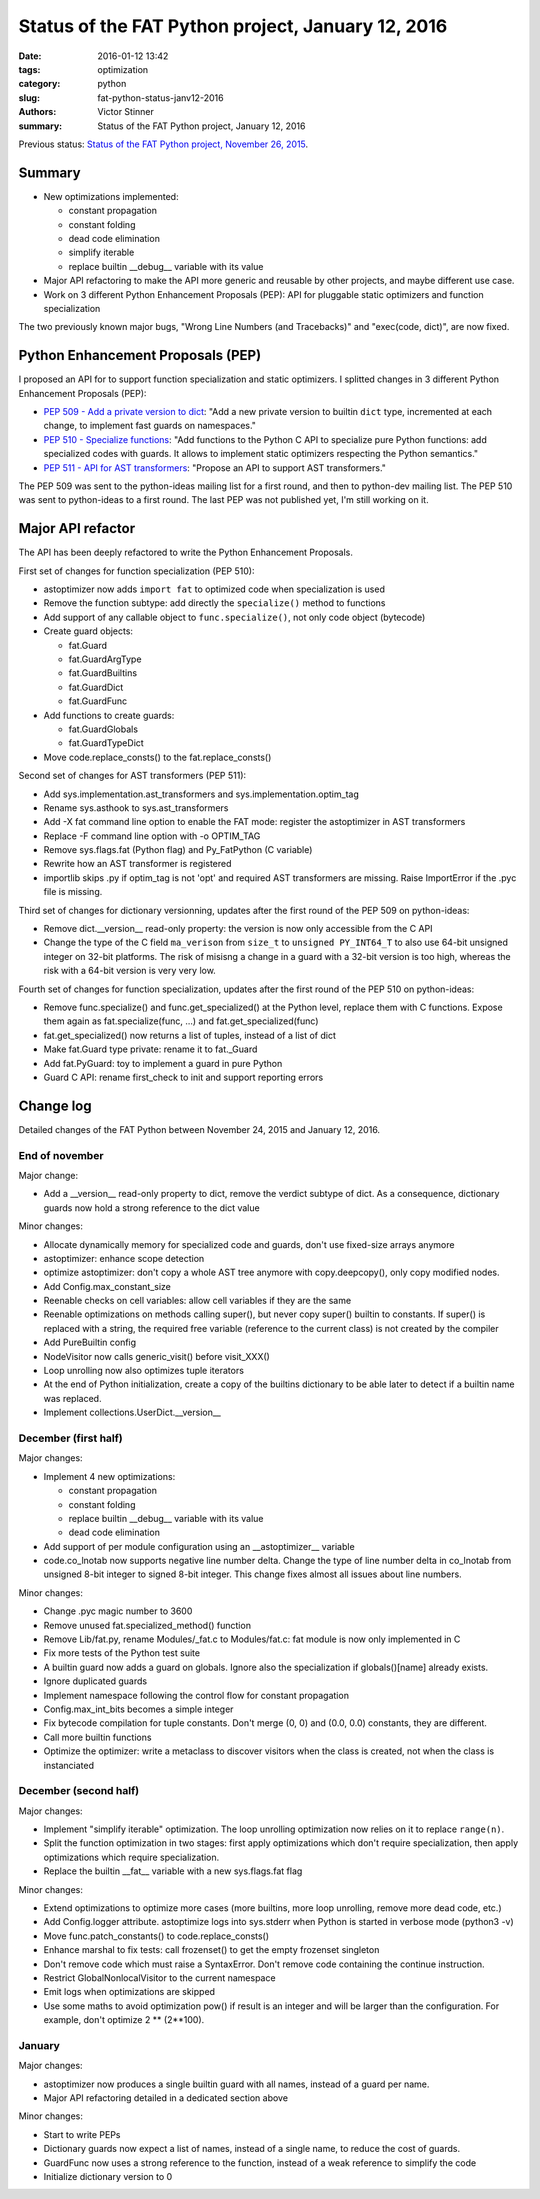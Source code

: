 ++++++++++++++++++++++++++++++++++++++++++++++++++
Status of the FAT Python project, January 12, 2016
++++++++++++++++++++++++++++++++++++++++++++++++++

:date: 2016-01-12 13:42
:tags: optimization
:category: python
:slug: fat-python-status-janv12-2016
:authors: Victor Stinner
:summary: Status of the FAT Python project, January 12, 2016

.. image:: images/fat_python.jpg
   :alt: FAT Python project
   :align: right
   :target: http://faster-cpython.readthedocs.org/fat_python.html

Previous status: `Status of the FAT Python project, November 26, 2015
<{filename}/fat_python_status_nov26_2015.rst>`_.

Summary
=======

* New optimizations implemented:

  * constant propagation
  * constant folding
  * dead code elimination
  * simplify iterable
  * replace builtin __debug__ variable with its value

* Major API refactoring to make the API more generic and reusable by other
  projects, and maybe different use case.

* Work on 3 different Python Enhancement Proposals (PEP): API for pluggable
  static optimizers and function specialization

The two previously known major bugs, "Wrong Line Numbers (and Tracebacks)" and
"exec(code, dict)", are now fixed.


Python Enhancement Proposals (PEP)
==================================

I proposed an API for to support function specialization and static optimizers.
I splitted changes in 3 different Python Enhancement Proposals (PEP):

* `PEP 509 - Add a private version to dict
  <https://www.python.org/dev/peps/pep-0509/>`_: "Add a new private version to
  builtin ``dict`` type, incremented at each change, to implement fast guards
  on namespaces."
* `PEP 510 - Specialize functions
  <https://www.python.org/dev/peps/pep-0510/>`_: "Add functions to the Python C
  API to specialize pure Python functions: add specialized codes with guards.
  It allows to implement static optimizers respecting the Python semantics."
* `PEP 511 - API for AST transformers
  <https://faster-cpython.readthedocs.org/pep_ast.html>`_: "Propose an API to
  support AST transformers."

The PEP 509 was sent to the python-ideas mailing list for a first round, and
then to python-dev mailing list.  The PEP 510 was sent to python-ideas to a
first round. The last PEP was not published yet, I'm still working on it.


Major API refactor
==================

The API has been deeply refactored to write the Python Enhancement Proposals.

First set of changes for function specialization (PEP 510):

* astoptimizer now adds ``import fat`` to optimized code when specialization is
  used
* Remove the function subtype: add directly the ``specialize()`` method to
  functions
* Add support of any callable object to ``func.specialize()``, not only code
  object (bytecode)
* Create guard objects:

  * fat.Guard
  * fat.GuardArgType
  * fat.GuardBuiltins
  * fat.GuardDict
  * fat.GuardFunc

* Add functions to create guards:

  * fat.GuardGlobals
  * fat.GuardTypeDict

* Move code.replace_consts() to the fat.replace_consts()


Second set of changes for AST transformers (PEP 511):

* Add sys.implementation.ast_transformers and sys.implementation.optim_tag
* Rename sys.asthook to sys.ast_transformers
* Add -X fat command line option to enable the FAT mode: register the
  astoptimizer in AST transformers
* Replace -F command line option with -o OPTIM_TAG
* Remove sys.flags.fat (Python flag) and Py_FatPython (C variable)
* Rewrite how an AST transformer is registered
* importlib skips .py if optim_tag is not 'opt' and required AST transformers
  are missing. Raise ImportError if the .pyc file is missing.

Third set of changes for dictionary versionning, updates after the first round
of the PEP 509 on python-ideas:

* Remove dict.__version__ read-only property: the version is now only
  accessible from the C API
* Change the type of the C field ``ma_verison`` from ``size_t`` to ``unsigned
  PY_INT64_T`` to also use 64-bit unsigned integer on 32-bit platforms. The
  risk of misisng a change in a guard with a 32-bit version is too high,
  whereas the risk with a 64-bit version is very very low.

Fourth set of changes for function specialization, updates after the first round
of the PEP 510 on python-ideas:

* Remove func.specialize() and func.get_specialized() at the Python level,
  replace them with C functions. Expose them again as fat.specialize(func, ...)
  and fat.get_specialized(func)
* fat.get_specialized() now returns a list of tuples, instead of a list of dict
* Make fat.Guard type private: rename it to fat._Guard
* Add fat.PyGuard: toy to implement a guard in pure Python
* Guard C API: rename first_check to init and support reporting errors


Change log
==========

Detailed changes of the FAT Python between November 24, 2015 and January 12,
2016.

End of november
---------------

Major change:

* Add a __version__ read-only property to dict, remove the verdict subtype of
  dict. As a consequence, dictionary guards now hold a strong reference to the
  dict value

Minor changes:

* Allocate dynamically memory for specialized code and guards, don't use fixed-size
  arrays anymore
* astoptimizer: enhance scope detection
* optimize astoptimizer: don't copy a whole AST tree anymore with
  copy.deepcopy(), only copy modified nodes.
* Add Config.max_constant_size
* Reenable checks on cell variables: allow cell variables if they are the same
* Reenable optimizations on methods calling super(), but never copy super()
  builtin to constants. If super() is replaced with a string, the required free
  variable (reference to the current class) is not created by the compiler
* Add PureBuiltin config
* NodeVisitor now calls generic_visit() before visit_XXX()
* Loop unrolling now also optimizes tuple iterators
* At the end of Python initialization, create a copy of the builtins dictionary
  to be able later to detect if a builtin name was replaced.
* Implement collections.UserDict.__version__

December (first half)
---------------------

Major changes:

* Implement 4 new optimizations:

  * constant propagation
  * constant folding
  * replace builtin __debug__ variable with its value
  * dead code elimination

* Add support of per module configuration using an __astoptimizer__ variable
* code.co_lnotab now supports negative line number delta.  Change the type of
  line number delta in co_lnotab from unsigned 8-bit integer to signed 8-bit
  integer. This change fixes almost all issues about line numbers.

Minor changes:

* Change .pyc magic number to 3600
* Remove unused fat.specialized_method() function
* Remove Lib/fat.py, rename Modules/_fat.c to Modules/fat.c: fat module is now
  only implemented in C
* Fix more tests of the Python test suite
* A builtin guard now adds a guard on globals. Ignore also the specialization
  if globals()[name] already exists.
* Ignore duplicated guards
* Implement namespace following the control flow for constant propagation
* Config.max_int_bits becomes a simple integer
* Fix bytecode compilation for tuple constants. Don't merge (0, 0) and (0.0,
  0.0) constants, they are different.
* Call more builtin functions
* Optimize the optimizer: write a metaclass to discover visitors when the class
  is created, not when the class is instanciated


December (second half)
----------------------

Major changes:

* Implement "simplify iterable" optimization. The loop unrolling optimization
  now relies on it to replace ``range(n)``.
* Split the function optimization in two stages: first apply optimizations
  which don't require specialization, then apply optimizations which
  require specialization.
* Replace the builtin __fat__ variable with a new sys.flags.fat flag

Minor changes:

* Extend optimizations to optimize more cases (more builtins, more loop
  unrolling, remove more dead code, etc.)
* Add Config.logger attribute. astoptimize logs into sys.stderr when Python is
  started in verbose mode (python3 -v)
* Move func.patch_constants() to code.replace_consts()
* Enhance marshal to fix tests: call frozenset() to get the empty frozenset
  singleton
* Don't remove code which must raise a SyntaxError. Don't remove code
  containing the continue instruction.
* Restrict GlobalNonlocalVisitor to the current namespace
* Emit logs when optimizations are skipped
* Use some maths to avoid optimization pow() if result is an integer and will
  be larger than the configuration. For example, don't optimize 2 ** (2**100).


January
-------

Major changes:

* astoptimizer now produces a single builtin guard with all names,
  instead of a guard per name.
* Major API refactoring detailed in a dedicated section above

Minor changes:

* Start to write PEPs
* Dictionary guards now expect a list of names, instead of a single name, to
  reduce the cost of guards.
* GuardFunc now uses a strong reference to the function, instead of a weak
  reference to simplify the code
* Initialize dictionary version to 0
